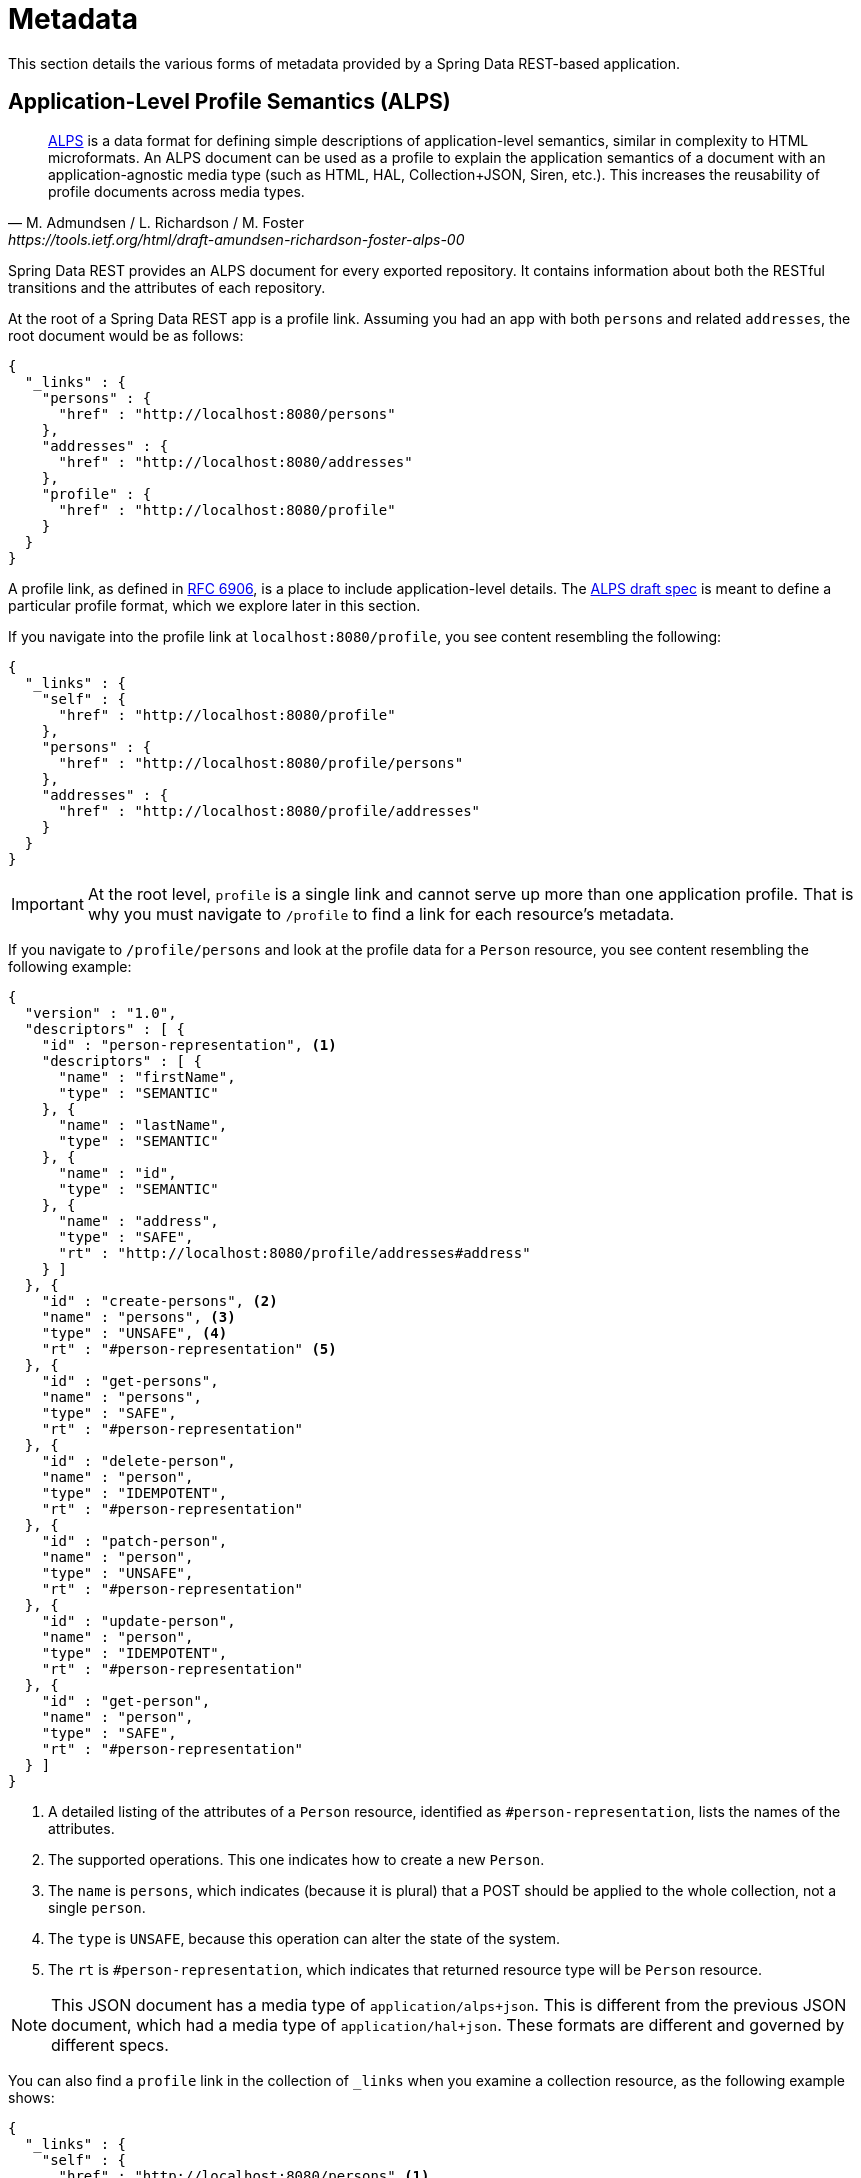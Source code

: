 [[metadata]]
= Metadata

This section details the various forms of metadata provided by a Spring Data REST-based application.

[[metadata.alps]]
== Application-Level Profile Semantics (ALPS)

[quote, M. Admundsen / L. Richardson / M. Foster, https://tools.ietf.org/html/draft-amundsen-richardson-foster-alps-00]
http://alps.io/[ALPS] is a data format for defining simple descriptions of application-level semantics, similar in complexity to HTML microformats.  An ALPS document can be used as a profile to explain the application semantics of a document with an application-agnostic media type (such as HTML, HAL, Collection+JSON, Siren, etc.). This increases the reusability of profile documents across media types.

Spring Data REST provides an ALPS document for every exported repository. It contains information about both the RESTful transitions
and the attributes of each repository.

At the root of a Spring Data REST app is a profile link. Assuming you had an app with both `persons` and related `addresses`, the root
document would be as follows:

====
[source,javascript]
----
{
  "_links" : {
    "persons" : {
      "href" : "http://localhost:8080/persons"
    },
    "addresses" : {
      "href" : "http://localhost:8080/addresses"
    },
    "profile" : {
      "href" : "http://localhost:8080/profile"
    }
  }
}
----
====

A profile link, as defined in https://tools.ietf.org/html/rfc6906[RFC 6906], is a place to include application-level details. The
https://tools.ietf.org/html/draft-amundsen-richardson-foster-alps-00[ALPS draft spec] is meant to define a particular profile format,
which we explore later in this section.

If you navigate into the profile link at `localhost:8080/profile`, you see content resembling the following:

====
[source,javascript]
----
{
  "_links" : {
    "self" : {
      "href" : "http://localhost:8080/profile"
    },
    "persons" : {
      "href" : "http://localhost:8080/profile/persons"
    },
    "addresses" : {
      "href" : "http://localhost:8080/profile/addresses"
    }
  }
}
----
====

IMPORTANT: At the root level, `profile` is a single link and cannot serve up more than one application profile. That
is why you must navigate to `/profile` to find a link for each resource's metadata.

If you navigate to `/profile/persons` and look at the profile data for a `Person` resource, you see content resembling the following example:

====
[source,javascript]
----
{
  "version" : "1.0",
  "descriptors" : [ {
    "id" : "person-representation", <1>
    "descriptors" : [ {
      "name" : "firstName",
      "type" : "SEMANTIC"
    }, {
      "name" : "lastName",
      "type" : "SEMANTIC"
    }, {
      "name" : "id",
      "type" : "SEMANTIC"
    }, {
      "name" : "address",
      "type" : "SAFE",
      "rt" : "http://localhost:8080/profile/addresses#address"
    } ]
  }, {
    "id" : "create-persons", <2>
    "name" : "persons", <3>
    "type" : "UNSAFE", <4>
    "rt" : "#person-representation" <5>
  }, {
    "id" : "get-persons",
    "name" : "persons",
    "type" : "SAFE",
    "rt" : "#person-representation"
  }, {
    "id" : "delete-person",
    "name" : "person",
    "type" : "IDEMPOTENT",
    "rt" : "#person-representation"
  }, {
    "id" : "patch-person",
    "name" : "person",
    "type" : "UNSAFE",
    "rt" : "#person-representation"
  }, {
    "id" : "update-person",
    "name" : "person",
    "type" : "IDEMPOTENT",
    "rt" : "#person-representation"
  }, {
    "id" : "get-person",
    "name" : "person",
    "type" : "SAFE",
    "rt" : "#person-representation"
  } ]
}
----
<1> A detailed listing of the attributes of a `Person` resource, identified as `#person-representation`, lists the names
of the attributes.
<2> The supported operations. This one indicates how to create a new `Person`.
<3> The `name` is `persons`, which indicates (because it is plural) that a POST should be applied to the whole collection, not a single `person`.
<4> The `type` is `UNSAFE`, because this operation can alter the state of the system.
<5> The `rt` is `#person-representation`, which indicates that returned resource type will be `Person` resource.
====

NOTE: This JSON document has a media type of `application/alps+json`. This is different from the previous JSON document, which had
a media type of `application/hal+json`. These formats are different and governed by different specs.

You can also find a `profile` link in the collection of `_links` when you examine a collection resource, as the following example shows:

====
[source,javascript]
----
{
  "_links" : {
    "self" : {
      "href" : "http://localhost:8080/persons" <1>
    },
    ... other links ...
    "profile" : {
      "href" : "http://localhost:8080/profile/persons" <2>
    }
  },
  ...
}
----

<1> This HAL document respresents the `Person` collection.
<2> It has a *profile* link to the same URI for metadata.
====

Again, by default, the `profile` link serves up ALPS. However, if you use an https://www.w3.org/Protocols/rfc2616/rfc2616-sec14.html#sec14.1[`Accept` header], it can serve `application/alps+json`.

[[metadata.alps.control-types]]
=== Hypermedia Control Types

ALPS displays types for each hypermedia control. They include:

.ALPS types
[cols="1,5". options="header"]
|===
| Type | Description

| SEMANTIC | A state element (such as `HTML.SPAN`, `HTML.INPUT`, and others).
| SAFE | A hypermedia control that triggers a safe, idempotent state transition (such as `GET` or `HEAD`).
| IDEMPOTENT | A hypermedia control that triggers an unsafe, idempotent state transition (such as `PUT` or `DELETE`).
| UNSAFE | A hypermedia control that triggers an unsafe, non-idempotent state transition (such as `POST`).
|===

In the representation section shown earlier, bits of data from the application are marked as being `SEMANTIC`. The `address` field
is a link that involves a safe `GET` to retrieve. Consequently, it is marked as being `SAFE`. Hypermedia operations themselves map onto the types as
shown in the preceding table.

[[metadata.alps.projections]]
=== ALPS with Projections

If you define any projections, they are also listed in the ALPS metadata. Assuming we also defined `inlineAddress` and `noAddresses`, they
would appear inside the relevant operations. (See "`xref:projections-excerpts.adoc#projections-excerpts.projections[Projections]`" for the definitions and discussion of these two projections.) That is *GET* would appear in the operations for the whole collection, and *GET* would appear in the operations for a single resource. The following example shows
the alternate version of the `get-persons` subsection:

====
[source,javascript]
----
...
  {
    "id" : "get-persons",
    "name" : "persons",
    "type" : "SAFE",
    "rt" : "#person-representation",
    "descriptors" : [ { <1>
      "name" : "projection",
      "doc" : {
        "value" : "The projection that shall be applied when rendering the response. Acceptable values available in nested descriptors.",
        "format" : "TEXT"
      },
      "type" : "SEMANTIC",
      "descriptors" : [ {
        "name" : "inlineAddress", <2>
        "type" : "SEMANTIC",
        "descriptors" : [ {
          "name" : "address",
          "type" : "SEMANTIC"
        }, {
          "name" : "firstName",
          "type" : "SEMANTIC"
        }, {
          "name" : "lastName",
          "type" : "SEMANTIC"
        } ]
      }, {
        "name" : "noAddresses", <3>
        "type" : "SEMANTIC",
        "descriptors" : [ {
          "name" : "firstName",
          "type" : "SEMANTIC"
        }, {
          "name" : "lastName",
          "type" : "SEMANTIC"
        } ]
      } ]
    } ]
  }
...
----

<1> A new attribute, `descriptors`, appears, containing an array with one entry, `projection`.
<2> Inside the `projection.descriptors`, we can see `inLineAddress`. It render `address`, `firstName`, and `lastName`.
Relationships rendered inside a projection result in including the data fields inline.
<3> `noAddresses` serves up a subset that contains `firstName` and `lastName`.
====

With all this information, a client can deduce not only the available RESTful transitions but also, to some degree, the
data elements needed to interact with the back end.

[[metadata.alps.descriptions]]
=== Adding Custom Details to Your ALPS Descriptions

You can create custom messages that appear in your ALPS metadata. To do so, create `rest-messages.properties`, as follows:

====
[source,properties]
----
rest.description.person=A collection of people
rest.description.person.id=primary key used internally to store a person (not for RESTful usage)
rest.description.person.firstName=Person's first name
rest.description.person.lastName=Person's last name
rest.description.person.address=Person's address
----
====

These `rest.description.*` properties define details to display for a `Person` resource. They alter the ALPS format of the `person-representation`, as follows:

====
[source,javascript]
----
...
  {
    "id" : "person-representation",
    "doc" : {
      "value" : "A collection of people", <1>
      "format" : "TEXT"
    },
    "descriptors" : [ {
      "name" : "firstName",
      "doc" : {
        "value" : "Person's first name", <2>
        "format" : "TEXT"
      },
      "type" : "SEMANTIC"
    }, {
      "name" : "lastName",
      "doc" : {
        "value" : "Person's last name", <3>
        "format" : "TEXT"
      },
      "type" : "SEMANTIC"
    }, {
      "name" : "id",
      "doc" : {
        "value" : "primary key used internally to store a person (not for RESTful usage)", <4>
        "format" : "TEXT"
      },
      "type" : "SEMANTIC"
    }, {
      "name" : "address",
      "doc" : {
        "value" : "Person's address", <5>
        "format" : "TEXT"
      },
      "type" : "SAFE",
      "rt" : "http://localhost:8080/profile/addresses#address"
    } ]
  }
...
----

<1> The value of `rest.description.person` maps into the whole representation.
<2> The value of `rest.description.person.firstName` maps to the `firstName` attribute.
<3> The value of `rest.description.person.lastName` maps to the `lastName` attribute.
<4> The value of `rest.description.person.id` maps to the `id` attribute, a field not normally displayed.
<5> The value of `rest.description.person.address` maps to the `address` attribute.
====

Supplying these property settings causes each field to have an extra `doc` attribute.

NOTE: Spring MVC (which is the essence of a Spring Data REST application) supports locales, meaning you can bundle up multiple
properties files with different messages.


[[metadata.json-schema]]
== JSON Schema

https://json-schema.org/[JSON Schema] is another form of metadata supported by Spring Data REST. Per their website, JSON Schema has the following advantages:

* Describes your existing data format
* Clear, human- and machine-readable documentation
* Complete structural validation, useful for automated testing and validating client-submitted data

As shown in the xref:metadata.adoc#metadata.alps[previous section], you can reach this data by navigating from the root URI to the `profile` link.

====
[source,javascript]
----
{
  "_links" : {
    "self" : {
      "href" : "http://localhost:8080/profile"
    },
    "persons" : {
      "href" : "http://localhost:8080/profile/persons"
    },
    "addresses" : {
      "href" : "http://localhost:8080/profile/addresses"
    }
  }
}
----
====

These links are the same as shown earlier. To retrieve JSON Schema, you can invoke them with the following `Accept` header: `application/schema+json`.

In this case, if you ran `curl -H 'Accept:application/schema+json' http://localhost:8080/profile/persons`, you would see output resembling the following:

====
[source,javascript]
----
{
  "title" : "org.springframework.data.rest.webmvc.jpa.Person", <1>
  "properties" : { <2>
    "firstName" : {
      "readOnly" : false,
      "type" : "string"
    },
    "lastName" : {
      "readOnly" : false,
      "type" : "string"
    },
    "siblings" : {
      "readOnly" : false,
      "type" : "string",
      "format" : "uri"
    },
    "created" : {
      "readOnly" : false,
      "type" : "string",
      "format" : "date-time"
    },
    "father" : {
      "readOnly" : false,
      "type" : "string",
      "format" : "uri"
    },
    "weight" : {
      "readOnly" : false,
      "type" : "integer"
    },
    "height" : {
      "readOnly" : false,
      "type" : "integer"
    }
  },
  "descriptors" : { },
  "type" : "object",
  "$schema" : "https://json-schema.org/draft-04/schema#"
}
----

<1> The type that was exported
<2> A listing of properties
====

There are more details if your resources have links to other resources.

You can also find a `profile` link in the collection of `_links` when you examine a collection resource, as the following example shows:

====
[source,javascript]
----
{
  "_links" : {
    "self" : {
      "href" : "http://localhost:8080/persons" <1>
    },
    ... other links ...
    "profile" : {
      "href" : "http://localhost:8080/profile/persons" <2>
    }
  },
  ...
}
----

<1> This HAL document respresents the `Person` collection.
<2> It has a *profile* link to the same URI for metadata.
====

Again, the `profile` link serves xref:metadata.adoc#metadata.alps[ALPS] by default. If you supply it with an https://www.w3.org/Protocols/rfc2616/rfc2616-sec14.html#sec14.1[`Accept` header] of `application/schema+json`, it renders the JSON Schema representation.

//= JSON Patch

//TBD
